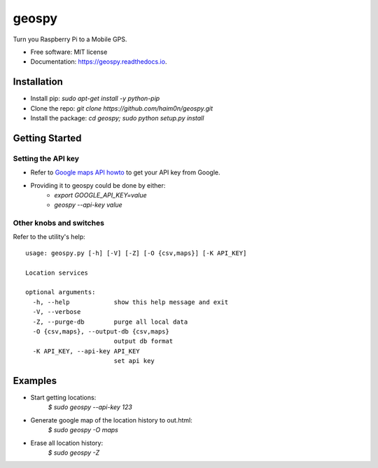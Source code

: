======
geospy
======


.. image:: https://img.shields.io/pypi/v/geospy.svg
        :target: https://pypi.python.org/pypi/geospy

.. image:: https://img.shields.io/travis/haim0n/geospy.svg
        :target: https://travis-ci.org/haim0n/geospy

.. image:: https://readthedocs.org/projects/geospy/badge/?version=latest
        :target: https://geospy.readthedocs.io/en/latest/?badge=latest
        :alt: Documentation Status

.. image:: https://pyup.io/repos/github/haim0n/geospy/shield.svg
     :target: https://pyup.io/repos/github/haim0n/geospy/
     :alt: Updates



Turn you Raspberry Pi to a Mobile GPS.

* Free software: MIT license
* Documentation: https://geospy.readthedocs.io.

Installation
------------
* Install pip: `sudo apt-get install -y python-pip`
* Clone the repo: `git clone https://github.com/haim0n/geospy.git`
* Install the package: `cd geospy; sudo python setup.py install`

Getting Started
---------------

Setting the API key
===================
* Refer to `Google maps API howto <https://developers.google.com/maps/documentation/javascript/get-api-key]>`_ to get your API key from Google.

* Providing it to geospy could be done by either:
    * `export GOOGLE_API_KEY=value`
    * `geospy --api-key value`

Other knobs and switches
========================
Refer to the utility's help::

    usage: geospy.py [-h] [-V] [-Z] [-O {csv,maps}] [-K API_KEY]

    Location services

    optional arguments:
      -h, --help            show this help message and exit
      -V, --verbose
      -Z, --purge-db        purge all local data
      -O {csv,maps}, --output-db {csv,maps}
                            output db format
      -K API_KEY, --api-key API_KEY
                            set api key



Examples
--------
* Start getting locations:
    `$ sudo geospy --api-key 123`

* Generate google map of the location history to out.html:
    `$ sudo geospy -O maps`

* Erase all location history:
    `$ sudo geospy -Z`

